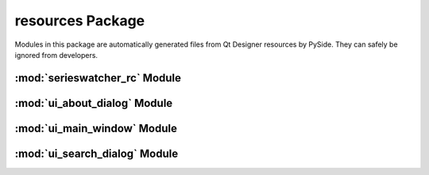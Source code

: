resources Package
=================

Modules in this package are automatically generated files from Qt Designer
resources by PySide. They can safely be ignored from developers.

:mod:`serieswatcher_rc` Module
------------------------------

:mod:`ui_about_dialog` Module
-----------------------------

:mod:`ui_main_window` Module
----------------------------

:mod:`ui_search_dialog` Module
------------------------------


